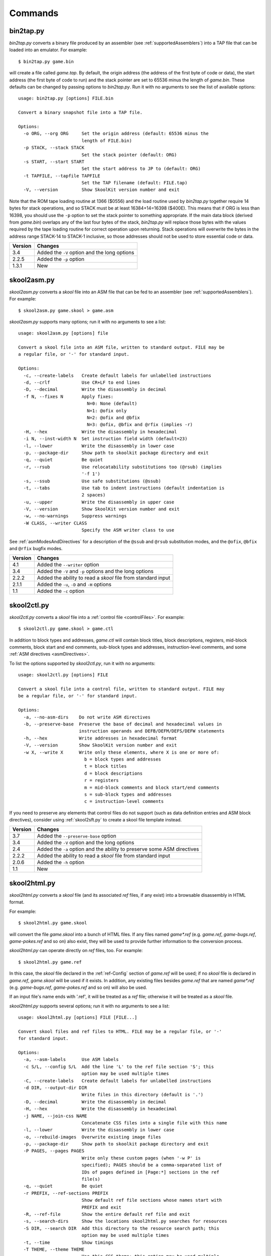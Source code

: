 .. _commands:

Commands
========

.. _bin2tap.py:

bin2tap.py
----------
`bin2tap.py` converts a binary file produced by an assembler (see
:ref:`supportedAssemblers`) into a TAP file that can be loaded into an
emulator. For example::

  $ bin2tap.py game.bin

will create a file called `game.tap`. By default, the origin address (the
address of the first byte of code or data), the start address (the first byte
of code to run) and the stack pointer are set to 65536 minus the length of
`game.bin`. These defaults can be changed by passing options to `bin2tap.py`.
Run it with no arguments to see the list of available options::

  usage: bin2tap.py [options] FILE.bin

  Convert a binary snapshot file into a TAP file.

  Options:
    -o ORG, --org ORG     Set the origin address (default: 65536 minus the
                          length of FILE.bin)
    -p STACK, --stack STACK
                          Set the stack pointer (default: ORG)
    -s START, --start START
                          Set the start address to JP to (default: ORG)
    -t TAPFILE, --tapfile TAPFILE
                          Set the TAP filename (default: FILE.tap)
    -V, --version         Show SkoolKit version number and exit

Note that the ROM tape loading routine at 1366 ($0556) and the load routine
used by `bin2tap.py` together require 14 bytes for stack operations, and so
STACK must be at least 16384+14=16398 ($400E). This means that if ORG is less
than 16398, you should use the ``-p`` option to set the stack pointer to
something appropriate. If the main data block (derived from `game.bin`)
overlaps any of the last four bytes of the stack, `bin2tap.py` will replace
those bytes with the values required by the tape loading routine for correct
operation upon returning. Stack operations will overwrite the bytes in the
address range STACK-14 to STACK-1 inclusive, so those addresses should not be
used to store essential code or data.

+---------+----------------------------------------------+
| Version | Changes                                      |
+=========+==============================================+
| 3.4     | Added the ``-V`` option and the long options |
+---------+----------------------------------------------+
| 2.2.5   | Added the ``-p`` option                      |
+---------+----------------------------------------------+
| 1.3.1   | New                                          |
+---------+----------------------------------------------+

.. _skool2asm.py:

skool2asm.py
------------
`skool2asm.py` converts a `skool` file into an ASM file that can be fed to an
assembler (see :ref:`supportedAssemblers`). For example::

  $ skool2asm.py game.skool > game.asm

`skool2asm.py` supports many options; run it with no arguments to see a list::

  usage: skool2asm.py [options] file

  Convert a skool file into an ASM file, written to standard output. FILE may be
  a regular file, or '-' for standard input.

  Options:
    -c, --create-labels   Create default labels for unlabelled instructions
    -d, --crlf            Use CR+LF to end lines
    -D, --decimal         Write the disassembly in decimal
    -f N, --fixes N       Apply fixes:
                            N=0: None (default)
                            N=1: @ofix only
                            N=2: @ofix and @bfix
                            N=3: @ofix, @bfix and @rfix (implies -r)
    -H, --hex             Write the disassembly in hexadecimal
    -i N, --inst-width N  Set instruction field width (default=23)
    -l, --lower           Write the disassembly in lower case
    -p, --package-dir     Show path to skoolkit package directory and exit
    -q, --quiet           Be quiet
    -r, --rsub            Use relocatability substitutions too (@rsub) (implies
                          '-f 1')
    -s, --ssub            Use safe substitutions (@ssub)
    -t, --tabs            Use tab to indent instructions (default indentation is
                          2 spaces)
    -u, --upper           Write the disassembly in upper case
    -V, --version         Show SkoolKit version number and exit
    -w, --no-warnings     Suppress warnings
    -W CLASS, --writer CLASS
                          Specify the ASM writer class to use

See :ref:`asmModesAndDirectives` for a description of the ``@ssub`` and
``@rsub`` substitution modes, and the ``@ofix``, ``@bfix`` and ``@rfix`` bugfix
modes.

+---------+--------------------------------------------------------------+
| Version | Changes                                                      |
+=========+==============================================================+
| 4.1     | Added the ``--writer`` option                                |
+---------+--------------------------------------------------------------+
| 3.4     | Added the ``-V`` and ``-p`` options and the long options     |
+---------+--------------------------------------------------------------+
| 2.2.2   | Added the ability to read a `skool` file from standard input |
+---------+--------------------------------------------------------------+
| 2.1.1   | Added the ``-u``, ``-D`` and ``-H`` options                  |
+---------+--------------------------------------------------------------+
| 1.1     | Added the ``-c`` option                                      |
+---------+--------------------------------------------------------------+

.. _skool2ctl.py:

skool2ctl.py
------------
`skool2ctl.py` converts a `skool` file into a
:ref:`control file <controlFiles>`. For example::

  $ skool2ctl.py game.skool > game.ctl

In addition to block types and addresses, `game.ctl` will contain block titles,
block descriptions, registers, mid-block comments, block start and end
comments, sub-block types and addresses, instruction-level comments, and some
:ref:`ASM directives <asmDirectives>`.

To list the options supported by `skool2ctl.py`, run it with no arguments::

  usage: skool2ctl.py [options] FILE

  Convert a skool file into a control file, written to standard output. FILE may
  be a regular file, or '-' for standard input.

  Options:
    -a, --no-asm-dirs    Do not write ASM directives
    -b, --preserve-base  Preserve the base of decimal and hexadecimal values in
                         instruction operands and DEFB/DEFM/DEFS/DEFW statements
    -h, --hex            Write addresses in hexadecimal format
    -V, --version        Show SkoolKit version number and exit
    -w X, --write X      Write only these elements, where X is one or more of:
                           b = block types and addresses
                           t = block titles
                           d = block descriptions
                           r = registers
                           m = mid-block comments and block start/end comments
                           s = sub-block types and addresses
                           c = instruction-level comments

If you need to preserve any elements that control files do not support (such as
data definition entries and ASM block directives), consider using
:ref:`skool2sft.py` to create a skool file template instead.

+---------+--------------------------------------------------------------+
| Version | Changes                                                      |
+=========+==============================================================+
| 3.7     | Added the ``--preserve-base`` option                         |
+---------+--------------------------------------------------------------+
| 3.4     | Added the ``-V`` option and the long options                 |
+---------+--------------------------------------------------------------+
| 2.4     | Added the ``-a`` option and the ability to preserve some ASM |
|         | directives                                                   |
+---------+--------------------------------------------------------------+
| 2.2.2   | Added the ability to read a `skool` file from standard input |
+---------+--------------------------------------------------------------+
| 2.0.6   | Added the ``-h`` option                                      |
+---------+--------------------------------------------------------------+
| 1.1     | New                                                          |
+---------+--------------------------------------------------------------+

.. _skool2html.py:

skool2html.py
-------------
`skool2html.py` converts a `skool` file (and its associated `ref` files, if any
exist) into a browsable disassembly in HTML format.

For example::

  $ skool2html.py game.skool

will convert the file `game.skool` into a bunch of HTML files. If any files
named `game*.ref` (e.g. `game.ref`, `game-bugs.ref`, `game-pokes.ref` and so
on) also exist, they will be used to provide further information to the
conversion process.

`skool2html.py` can operate directly on `ref` files, too. For example::

  $ skool2html.py game.ref

In this case, the `skool` file declared in the :ref:`ref-Config` section of
`game.ref` will be used; if no `skool` file is declared in `game.ref`,
`game.skool` will be used if it exists. In addition, any existing files besides
`game.ref` that are named `game*.ref` (e.g. `game-bugs.ref`, `game-pokes.ref`
and so on) will also be used.

If an input file's name ends with '.ref', it will be treated as a `ref` file;
otherwise it will be treated as a `skool` file.

`skool2html.py` supports several options; run it with no arguments to see a
list::

  usage: skool2html.py [options] FILE [FILE...]

  Convert skool files and ref files to HTML. FILE may be a regular file, or '-'
  for standard input.

  Options:
    -a, --asm-labels      Use ASM labels
    -c S/L, --config S/L  Add the line 'L' to the ref file section 'S'; this
                          option may be used multiple times
    -C, --create-labels   Create default labels for unlabelled instructions
    -d DIR, --output-dir DIR
                          Write files in this directory (default is '.')
    -D, --decimal         Write the disassembly in decimal
    -H, --hex             Write the disassembly in hexadecimal
    -j NAME, --join-css NAME
                          Concatenate CSS files into a single file with this name
    -l, --lower           Write the disassembly in lower case
    -o, --rebuild-images  Overwrite existing image files
    -p, --package-dir     Show path to skoolkit package directory and exit
    -P PAGES, --pages PAGES
                          Write only these custom pages (when '-w P' is
                          specified); PAGES should be a comma-separated list of
                          IDs of pages defined in [Page:*] sections in the ref
                          file(s)
    -q, --quiet           Be quiet
    -r PREFIX, --ref-sections PREFIX
                          Show default ref file sections whose names start with
                          PREFIX and exit
    -R, --ref-file        Show the entire default ref file and exit
    -s, --search-dirs     Show the locations skool2html.py searches for resources
    -S DIR, --search DIR  Add this directory to the resource search path; this
                          option may be used multiple times
    -t, --time            Show timings
    -T THEME, --theme THEME
                          Use this CSS theme; this option may be used multiple
                          times
    -u, --upper           Write the disassembly in upper case
    -V, --version         Show SkoolKit version number and exit
    -w X, --write X       Write only these files, where X is one or more of:
                            B = Graphic glitches    o = Other code
                            b = Bugs                P = Custom pages
                            c = Changelog           p = Pokes
                            d = Disassembly files   t = Trivia
                            i = Disassembly index   y = Glossary
                            m = Memory maps
    -W CLASS, --writer CLASS
                          Specify the HTML writer class to use; shorthand for
                          '--config Config/HtmlWriterClass=CLASS'

`skool2html.py` searches the following directories for `skool` files, `ref`
files, CSS files, JavaScript files, font files, and files listed in the
:ref:`resources` section of the `ref` file:

* The directory that contains the `skool` or `ref` file named on the command
  line
* The current working directory
* `./resources`
* `~/.skoolkit`
* `$PACKAGE_DIR/resources`
* Any other directories specified by the ``-S``/``--search`` option

where `$PACKAGE_DIR` is the directory in which the `skoolkit` package is
installed (as shown by ``skool2html.py -p``). When you need a reminder of these
locations, run ``skool2html.py -s``.

The ``-T`` option sets the CSS theme. For example, if `game.ref` specifies the
CSS files to use thus::

  [Game]
  StyleSheet=skoolkit.css;game.css

then::

  $ skool2html.py -T dark -T wide game.ref

will use the following CSS files, if they exist, in the order listed:

* `skoolkit.css`
* `skoolkit-dark.css`
* `skoolkit-wide.css`
* `game.css`
* `game-dark.css`
* `game-wide.css`

+---------+-----------------------------------------------------------------+
| Version | Changes                                                         |
+=========+=================================================================+
| 4.1     | Added the ``--search`` and ``--writer`` options                 |
+---------+-----------------------------------------------------------------+
| 4.0     | Added the ``--ref-sections`` and ``--ref-file`` options         |
+---------+-----------------------------------------------------------------+
| 3.6     | Added the ``--join-css`` and ``--search-dirs`` options          |
+---------+-----------------------------------------------------------------+
| 3.5     | Added support for multiple CSS themes                           |
+---------+-----------------------------------------------------------------+
| 3.4     | Added the ``-a`` and ``-C`` options and the long options        |
+---------+-----------------------------------------------------------------+
| 3.3.2   | Added `$PACKAGE_DIR/resources` to the search path; added the    |
|         | ``-p`` and ``-T`` options                                       |
+---------+-----------------------------------------------------------------+ 
| 3.2     | Added `~/.skoolkit` to the search path                          |
+---------+-----------------------------------------------------------------+
| 3.1     | Added the ``-c`` option                                         |
+---------+-----------------------------------------------------------------+
| 3.0.2   | No longer shows timings by default; added the ``-t`` option     |
+---------+-----------------------------------------------------------------+
| 2.3.1   | Added support for reading multiple `ref` files per disassembly  |
+---------+-----------------------------------------------------------------+
| 2.2.2   | Added the ability to read a `skool` file from standard input    |
+---------+-----------------------------------------------------------------+
| 2.2     | No longer writes the Skool Daze and Back to Skool disassemblies |
|         | by default; added the ``-d`` option                             |
+---------+-----------------------------------------------------------------+
| 2.1.1   | Added the ``-l``, ``-u``, ``-D`` and ``-H`` options             |
+---------+-----------------------------------------------------------------+
| 2.1     | Added the ``-o`` and ``-P`` options                             |
+---------+-----------------------------------------------------------------+
| 1.4     | Added the ``-V`` option                                         |
+---------+-----------------------------------------------------------------+

.. _skool2sft.py:

skool2sft.py
------------
`skool2sft.py`  converts a `skool` file into a
:ref:`skool file template <skoolFileTemplates>`. For example::

  $ skool2sft.py game.skool > game.sft

To list the options supported by `skool2sft.py`, run it with no arguments::

  usage: skool2sft.py [options] FILE

  Convert a skool file into a skool file template, written to standard output.
  FILE may be a regular file, or '-' for standard input.

  Options:
    -b, --preserve-base  Preserve the base of decimal and hexadecimal values in
                         instruction operands and DEFB/DEFM/DEFS/DEFW statements
    -h, --hex            Write addresses in hexadecimal format
    -V, --version        Show SkoolKit version number and exit

+---------+----------------------------------------------+
| Version | Changes                                      |
+=========+==============================================+
| 3.7     | Added the ``--preserve-base`` option         |
+---------+----------------------------------------------+
| 3.4     | Added the ``-V`` option and the long options |
+---------+----------------------------------------------+
| 2.4     | New                                          |
+---------+----------------------------------------------+

.. _sna2skool.py:

sna2skool.py
------------
`sna2skool.py` converts a binary (raw memory) file or a SNA, SZX or Z80
snapshot into a `skool` file. For example::

  $ sna2skool.py game.z80 > game.skool

Now `game.skool` can be converted into a browsable HTML disassembly using
:ref:`skool2html.py <skool2html.py>`, or into an assembler-ready ASM file using
:ref:`skool2asm.py <skool2asm.py>`.

`sna2skool.py` supports several options; run it with no arguments to see a
list::

  usage: sna2skool.py [options] file

  Convert a binary (raw memory) file or a SNA, SZX or Z80 snapshot into a skool
  file.

  Options:
    -c FILE, --ctl FILE   Use FILE as the control file
    -g FILE, --generate-ctl FILE
                          Generate a control file in FILE
    -h, --ctl-hex         Write hexadecimal addresses in the generated control
                          file
    -H, --skool-hex       Write hexadecimal addresses and operands in the
                          disassembly
    -l L, --defm-size L   Set the maximum number of characters per DEFM
                          statement to L (default=66)
    -L, --lower           Write the disassembly in lower case
    -m M, --defb-mod M    Group DEFB blocks by addresses that are divisible by M
    -M FILE, --map FILE   Use FILE as a code execution map when generating a
                          control file
    -n N, --defb-size N   Set the maximum number of bytes per DEFB statement to
                          N (default=8)
    -o ADDR, --org ADDR   Specify the origin address of a binary (.bin) file
                          (default: 65536 - length)
    -p PAGE, --page PAGE  Specify the page (0-7) of a 128K snapshot to map to
                          49152-65535
    -r, --no-erefs        Don't add comments that list entry point referrers
    -R, --erefs           Always add comments that list entry point referrers
    -s ADDR, --start ADDR
                          Specify the address at which to start disassembling
                          (default=16384)
    -t, --text            Show ASCII text in the comment fields
    -T FILE, --sft FILE   Use FILE as the skool file template
    -V, --version         Show SkoolKit version number and exit
    -w W, --line-width W  Set the maximum line width of the skool file (default:
                          79)
    -z, --defb-zfill      Pad decimal values in DEFB statements with leading
                          zeroes

If the input filename does not end with '.sna', '.szx' or '.z80', it is assumed
to be a binary file.

By default, any :ref:`control file <controlFiles>` or
:ref:`skool file template <skoolFileTemplates>` whose name (minus the '.ctl' or
'.sft' suffix) matches the input filename (minus the '.bin', '.sna', '.szx' or
'.z80' suffix, if any) will be used, if present.

The ``-M`` option may be used (in conjunction with the ``-g`` option) to
specify a code execution map to use when generating a control file. The
supported file formats are:

* Profiles created by the Fuse emulator
* Code execution logs created by the SpecEmu, Spud and Zero emulators
* Map files created by the Z80 emulator

If the file specified by the ``-M`` option is 8192 bytes long, it is assumed to
be a Z80 map file; otherwise it is assumed to be in one of the other supported
formats.

+---------+-----------------------------------------------------------------+
| Version | Changes                                                         |
+=========+=================================================================+
| 4.3     | Added the ``--line-width`` option                               |
+---------+-----------------------------------------------------------------+
| 3.4     | Added the ``-V`` and ``-R`` options and the long options        |
+---------+-----------------------------------------------------------------+
| 3.3     | Added the ``-M`` option, along with support for code execution  |
|         | maps produced by Fuse, SpecEmu, Spud, Zero and Z80; added the   |
|         | ability to read 128K SNA snapshots                              |
+---------+-----------------------------------------------------------------+
| 3.2     | Added the ``-p`` option, and the ability to read SZX snapshots  |
|         | and 128K Z80 snapshots                                          |
+---------+-----------------------------------------------------------------+
| 2.4     | Added the ``-T`` option                                         |
+---------+-----------------------------------------------------------------+
| 2.1.2   | Added the ``-L`` option                                         |
+---------+-----------------------------------------------------------------+
| 2.1     | Added the ``-H`` option                                         |
+---------+-----------------------------------------------------------------+
| 2.0.6   | Added the ``-h`` option                                         |
+---------+-----------------------------------------------------------------+
| 2.0.1   | Added the ``-o``, ``-r`` and ``-l`` options, and the ability to |
|         | read binary files                                               |
+---------+-----------------------------------------------------------------+
| 2.0     | Added the ``-n``, ``-m`` and ``-z`` options                     |
+---------+-----------------------------------------------------------------+
| 1.0.5   | Added the ``-t`` option                                         |
+---------+-----------------------------------------------------------------+
| 1.0.4   | Added the ``-g`` and ``-s`` options                             |
+---------+-----------------------------------------------------------------+

.. _tap2sna.py:

tap2sna.py
----------
`tap2sna.py` converts a TAP or TZX file (which may be inside a zip archive)
into a Z80 snapshot. For example::

  $ tap2sna.py game.tap game.z80

To list the options supported by `tap2sna.py`, run it with no arguments::

  usage:
    tap2sna.py [options] INPUT snapshot.z80
    tap2sna.py @FILE

  Convert a TAP or TZX file (which may be inside a zip archive) into a Z80
  snapshot. INPUT may be the full URL to a remote zip archive or TAP/TZX file,
  or the path to a local file. Arguments may be read from FILE instead of (or as
  well as) being given on the command line.

  Options:
    -d DIR, --output-dir DIR
                          Write the snapshot file in this directory.
    -f, --force           Overwrite an existing snapshot.
    --ram OPERATION       Perform a load, move or poke operation on the memory
                          snapshot being built. Do '--ram help' for more
                          information. This option may be used multiple times.
    --reg name=value      Set the value of a register. Do '--reg help' for more
                          information. This option may be used multiple times.
    --state name=value    Set a hardware state attribute. Do '--state help' for
                          more information. This option may be used multiple
                          times.
    -V, --version         Show SkoolKit version number and exit.

Note that support for TZX files is limited to block types 0x10 (Standard Speed
Data Block) and 0x11 (Turbo Speed Data Block).

By default, `tap2sna.py` loads bytes from every data block on the tape, using
the start address given in the corresponding header. For tapes that contain
headerless data blocks, headers with incorrect start addresses, or irrelevant
blocks, the ``--ram`` option can be used to load bytes from specific blocks at
the appropriate addresses. For example::

  $ tap2sna.py --ram load=3,30000 game.tzx game.z80

loads the third block on the tape at address 30000, and ignores all other
blocks. The ``--ram`` option can also be used to move blocks of bytes from one
location to another, and POKE values into individual addresses or address
ranges before the snapshot is saved. For more information on the operations
that the ``--ram`` option can perform, run::

  $ tap2sna.py --ram help

For complex snapshots that require many ``--ram``, ``--reg`` or ``--state``
options to build, it may be more convenient to store the arguments to
`tap2sna.py` in a file. For example, if the file `game.t2s` has the following
contents::

  ;
  ; tap2sna.py file for GAME
  ;
  http://example.com/pub/games/GAME.zip
  game.z80
  --ram load=4,32768         # Load the fourth block at 32768
  --ram move=40960,512,43520 # Move 40960-41471 to 43520-44031
  --reg pc=34816             # Start at 34816
  --reg sp=32768             # Stack at 32768
  --state iff=0              # Disable interrupts

then::

  $ tap2sna.py @game.t2s

will create `game.z80` as if the arguments specified in `game.t2s` had been
given on the command line.

+---------+---------+
| Version | Changes |
+=========+=========+
| 3.5     | New     |
+---------+---------+
